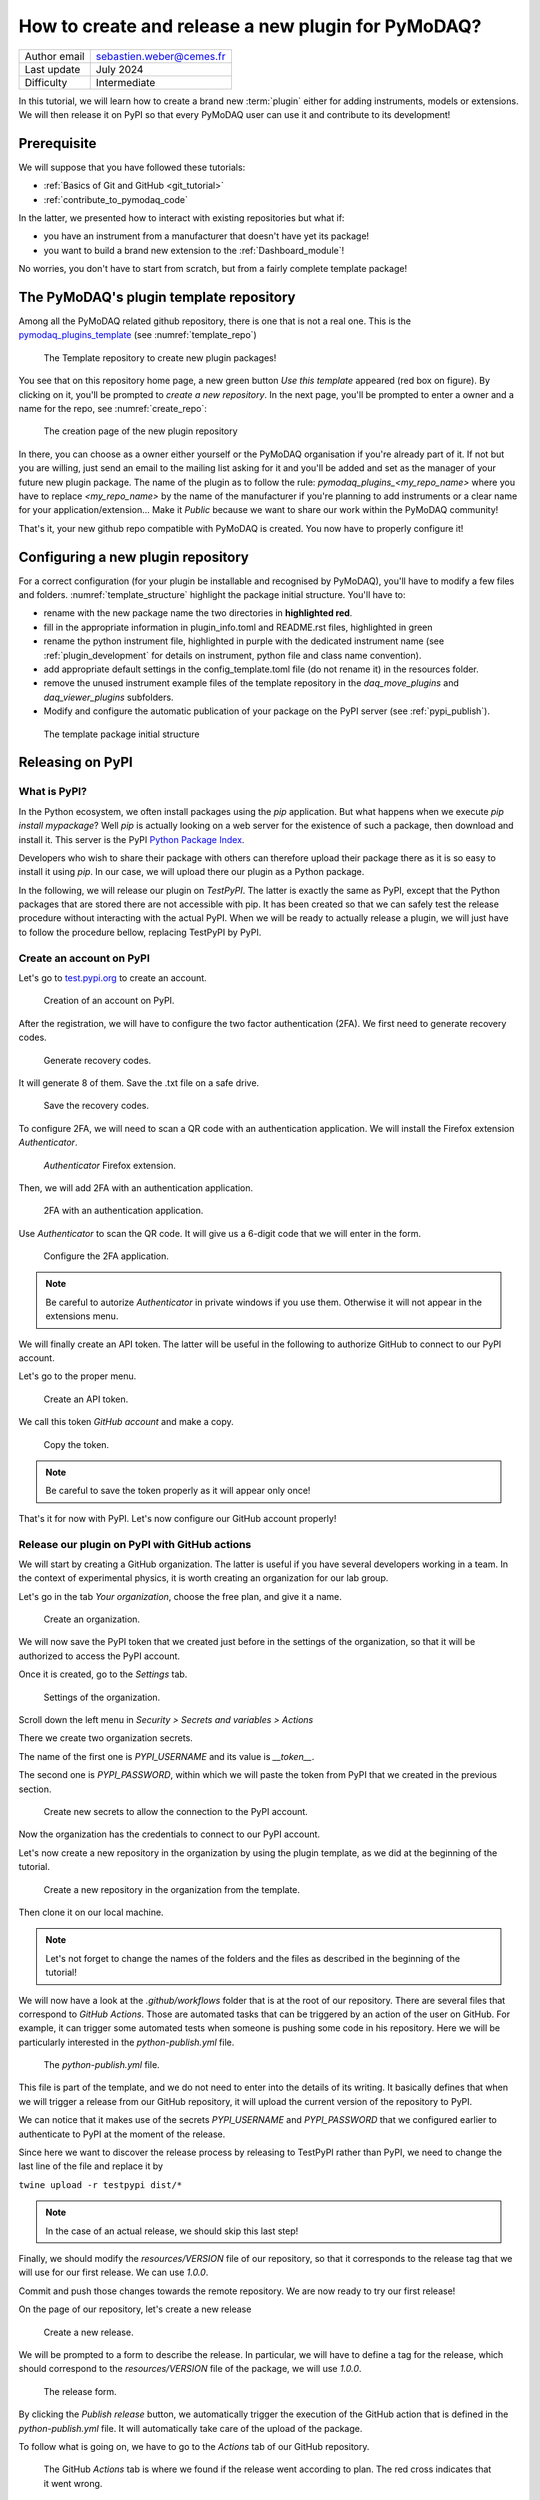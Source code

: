.. _new_plugin:

How to create and release a new plugin for PyMoDAQ?
===================================================

+------------------------------------+---------------------------------------+
| Author email                       | sebastien.weber@cemes.fr              |
+------------------------------------+---------------------------------------+
| Last update                        | July 2024                             |
+------------------------------------+---------------------------------------+
| Difficulty                         | Intermediate                          |
+------------------------------------+---------------------------------------+



In this tutorial, we will learn how to create a brand new :term:`plugin` either for adding instruments, models or
extensions. We will then release it on PyPI so that every PyMoDAQ user can use it and contribute to its development!

Prerequisite
------------

We will suppose that you have followed these tutorials:

* :ref:`Basics of Git and GitHub <git_tutorial>`
* :ref:`contribute_to_pymodaq_code`

In the latter, we presented how to interact with existing repositories but what if:

* you have an instrument from a manufacturer that doesn't have yet its package!
* you want to build a brand new extension to the :ref:`Dashboard_module`!

No worries, you don't have to start from scratch, but from a fairly complete template package!

The PyMoDAQ's plugin template repository
----------------------------------------

Among all the PyMoDAQ related github repository, there is one that is not a real one. This is the
`pymodaq_plugins_template <https://github.com/PyMoDAQ/pymodaq_plugins_template>`_ (see :numref:`template_repo`)


.. _template_repo:

.. figure:: /image/tutorial_template/template_repo.png

   The Template repository to create new plugin packages!

You see that on this repository home page, a new green button `Use this template` appeared (red box on figure).
By clicking on it, you'll be prompted to *create a new repository*. In the next page, you'll be prompted to enter
a owner and a name for the repo, see :numref:`create_repo`:


.. _create_repo:

.. figure:: /image/tutorial_template/create_new_repo.png

   The creation page of the new plugin repository

In there, you can choose as a owner either yourself or the PyMoDAQ organisation if you're already part of it. If not
but you are willing, just send an email to the mailing list asking for it and you'll be added and set as the
manager of your future new plugin package. The name of the plugin as to follow the rule:
`pymodaq_plugins_<my_repo_name>` where you have to replace *<my_repo_name>* by the name of the manufacturer if you're
planning to add instruments or a clear name for your application/extension... Make it *Public* because we want to share
our work within the PyMoDAQ community!

That's it, your new github repo compatible with PyMoDAQ is created. You now have to properly configure it!

Configuring a new plugin repository
-----------------------------------

For a correct configuration (for your plugin be installable and recognised by PyMoDAQ), you'll have to modify a few
files and folders. :numref:`template_structure` highlight the package initial structure. You'll have to:

* rename with the new package name the two directories in **highlighted red**.
* fill in the appropriate information in plugin_info.toml and README.rst files, highlighted in green
* rename the python instrument file, highlighted in purple with the dedicated instrument name (see
  :ref:`plugin_development` for details on instrument, python file and class name convention).
* add appropriate default settings in the config_template.toml file (do not rename it) in the resources folder.
* remove the unused instrument example files of the template repository in the *daq_move_plugins* and
  *daq_viewer_plugins* subfolders.
* Modify and configure the automatic publication of your package on the PyPI server (see :ref:`pypi_publish`).


.. _template_structure:

.. figure:: /image/tutorial_template/template_repo_structure.png

   The template package initial structure


.. _pypi_publish:

Releasing on PyPI
-----------------

What is PyPI?
+++++++++++++

In the Python ecosystem, we often install packages using the `pip` application. But what happens when we execute
`pip install mypackage`? Well `pip` is actually looking on a web server for the existence of such a package, then
download and install it. This server is the PyPI `Python Package Index <https://pypi.org/>`_.

Developers who wish to share their package with others can therefore upload their package there as it is so easy to
install it using `pip`. In our case, we will upload there our plugin as a Python package.

In the following, we will release our plugin on `TestPyPI`. The latter is exactly the same as PyPI, except that the
Python packages that are stored there are not accessible with pip. It has been created so that we can safely test the
release procedure without interacting with the actual PyPI. When we will be ready to actually release a plugin, we will
just have to follow the procedure bellow, replacing TestPyPI by PyPI.

Create an account on PyPI
+++++++++++++++++++++++++

Let's go to `test.pypi.org <https://test.pypi.org/>`_ to create an account.

.. _pypi_account:

.. figure:: /image/tutorial_template/pypi_register.png

   Creation of an account on PyPI.

After the registration, we will have to configure the two factor authentication (2FA). We first need to generate
recovery codes.

.. figure:: /image/tutorial_template/pypi_recovery_codes.png

   Generate recovery codes.

It will generate 8 of them. Save the .txt file on a safe drive.

.. figure:: /image/tutorial_template/pypi_save_recovery_codes.png

   Save the recovery codes.

To configure 2FA, we will need to scan a QR code with an authentication application.
We will install the Firefox extension `Authenticator`.

.. figure:: /image/tutorial_template/firefox_authenticator.png

   `Authenticator` Firefox extension.

Then, we will add 2FA with an authentication application.

.. figure:: /image/tutorial_template/pypi_authentication_application.png

   2FA with an authentication application.

Use `Authenticator` to scan the QR code. It will give us a 6-digit code that we will enter in the form.

.. figure:: /image/tutorial_template/pypi_qr_code.png

   Configure the 2FA application.

.. note::
    Be careful to autorize `Authenticator` in private windows if you use them. Otherwise it will not appear in the
    extensions menu.

We will finally create an API token. The latter will be useful in the following to authorize GitHub to connect to our
PyPI account.

Let's go to the proper menu.

.. figure:: /image/tutorial_template/pypi_add_api_token.png

   Create an API token.

We call this token `GitHub account` and make a copy.

.. figure:: /image/tutorial_template/pypi_copy_token.png

   Copy the token.

.. note::
    Be careful to save the token properly as it will appear only once!

That's it for now with PyPI. Let's now configure our GitHub account properly!

Release our plugin on PyPI with GitHub actions
++++++++++++++++++++++++++++++++++++++++++++++

We will start by creating a GitHub organization. The latter is useful if you have several developers working in a team.
In the context of experimental physics, it is worth creating an organization for our lab group.

Let's go in the tab `Your organization`, choose the free plan, and give it a name.

.. figure:: /image/tutorial_template/create_organization.png

   Create an organization.

We will now save the PyPI token that we created just before in the settings of the organization, so that it will be
authorized to access the PyPI account.

Once it is created, go to the `Settings` tab.

.. figure:: /image/tutorial_template/fk_organization_settings.png

   Settings of the organization.

Scroll down the left menu in `Security > Secrets and variables > Actions`

There we create two organization secrets.

The name of the first one is `PYPI_USERNAME` and its value is `__token__`.

The second one is `PYPI_PASSWORD`, within which we will paste the token from PyPI that we created in the previous
section.

.. figure:: /image/tutorial_template/fk_organization_new_secret.png

   Create new secrets to allow the connection to the PyPI account.

Now the organization has the credentials to connect to our PyPI account.

Let's now create a new repository in the organization by using the plugin template, as we did at the beginning of the
tutorial.

.. figure:: /image/tutorial_template/plugins_template_create_repository.png

   Create a new repository in the organization from the template.

Then clone it on our local machine.

.. note::
    Let's not forget to change the names of the folders and the files as described in the beginning of the tutorial!

We will now have a look at the `.github/workflows` folder that is at the root of our repository. There are several
files that correspond to `GitHub Actions`. Those are automated tasks that can be triggered by an action of the user on
GitHub. For example, it can trigger some automated tests when someone is pushing some code in his repository. Here we
will be particularly interested in the `python-publish.yml` file.

.. figure:: /image/tutorial_template/plugin_template_configure_github_action.png

   The `python-publish.yml` file.

This file is part of the template, and we do not need to enter into the details of its writing. It basically defines
that when we will trigger a release from our GitHub repository, it will upload the current version of the repository
to PyPI.

We can notice that it makes use of the secrets `PYPI_USERNAME` and `PYPI_PASSWORD` that we configured earlier to
authenticate to PyPI at the moment of the release.

Since here we want to discover the release process by releasing to TestPyPI rather than PyPI, we need to change the
last line of the file and replace it by

``twine upload -r testpypi dist/*``

.. note::
    In the case of an actual release, we should skip this last step!

Finally, we should modify the `resources/VERSION` file of our repository, so that it corresponds to the release tag
that we will use for our first release. We can use `1.0.0`.

Commit and push those changes towards the remote repository. We are now ready to try our first release!

On the page of our repository, let's create a new release

.. figure:: /image/tutorial_template/github_new_release.png

   Create a new release.

We will be prompted to a form to describe the release. In particular, we will have to define a tag for the release,
which should correspond to the `resources/VERSION` file of the package, we will use `1.0.0`.

.. figure:: /image/tutorial_template/github_configure_release.png

   The release form.

By clicking the `Publish release` button, we automatically trigger the execution of the GitHub action that is defined
in the `python-publish.yml` file. It will automatically take care of the upload of the package.

To follow what is going on, we have to go to the `Actions` tab of our GitHub repository.

.. figure:: /image/tutorial_template/github_action_tab_release_failed.png

   The GitHub `Actions` tab is where we found if the release went according to plan. The red cross indicates that it
   went wrong.

If we click on the workflow that corresponds to the release, we see that something went wrong during the `deploy` step.

.. figure:: /image/tutorial_template/github_see_action_log.png

   The `deploy` step of the release action went wrong.

Let’s click on it, it will open the log of the release workflow.

.. figure:: /image/tutorial_template/github_action_log_error.png

   Access the log of the workflow to get information about what went wrong. Here it indicates that we used a name for
   the package that was already taken.

.. note::
    This last step has been done (quite ;) ) on purpose to show how to debug a workflow.

After correcting the name of the package from `pymodaq_plugins_fk` to `pymodaq_plugins_fkk` the release process went
well!

.. figure:: /image/tutorial_template/github_release_green.png

   The workflow went well, we are green!

Let’s make a research of our package on PyPI, the upload should be quite instantaneous... Here it is! :)

.. figure:: /image/tutorial_template/pypi_package_published.png

   Our package has been uploaded to PyPI!! :)